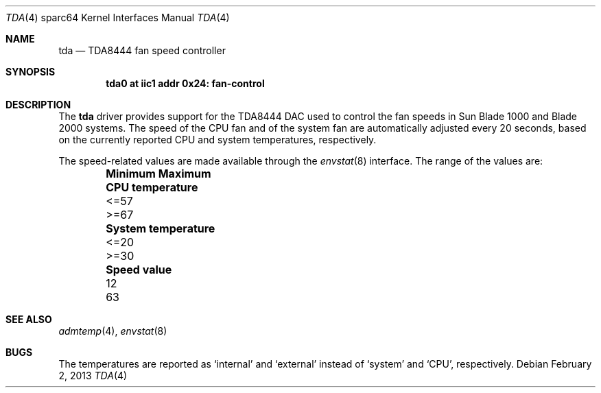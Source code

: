 .\"	$NetBSD: tda.4,v 1.1 2013/02/02 21:55:28 jdc Exp $
.\"
.\" Copyright (c) 2013 The NetBSD Foundation, Inc.
.\" All rights reserved.
.\"
.\" This code is derived from software contributed to The NetBSD Foundation
.\" by Julian Coleman
.\"
.\" Redistribution and use in source and binary forms, with or without
.\" modification, are permitted provided that the following conditions
.\" are met:
.\" 1. Redistributions of source code must retain the above copyright
.\"    notice, this list of conditions and the following disclaimer.
.\" 2. Redistributions in binary form must reproduce the above copyright
.\"    notice, this list of conditions and the following disclaimer in the
.\"    documentation and/or other materials provided with the distribution.
.\"
.\" THIS SOFTWARE IS PROVIDED BY THE NETBSD FOUNDATION, INC. AND CONTRIBUTORS
.\" ``AS IS'' AND ANY EXPRESS OR IMPLIED WARRANTIES, INCLUDING, BUT NOT LIMITED
.\" TO, THE IMPLIED WARRANTIES OF MERCHANTABILITY AND FITNESS FOR A PARTICULAR
.\" PURPOSE ARE DISCLAIMED.  IN NO EVENT SHALL THE FOUNDATION OR CONTRIBUTORS
.\" BE LIABLE FOR ANY DIRECT, INDIRECT, INCIDENTAL, SPECIAL, EXEMPLARY, OR
.\" CONSEQUENTIAL DAMAGES (INCLUDING, BUT NOT LIMITED TO, PROCUREMENT OF
.\" SUBSTITUTE GOODS OR SERVICES; LOSS OF USE, DATA, OR PROFITS; OR BUSINESS
.\" INTERRUPTION) HOWEVER CAUSED AND ON ANY THEORY OF LIABILITY, WHETHER IN
.\" CONTRACT, STRICT LIABILITY, OR TORT (INCLUDING NEGLIGENCE OR OTHERWISE)
.\" ARISING IN ANY WAY OUT OF THE USE OF THIS SOFTWARE, EVEN IF ADVISED OF THE
.\" POSSIBILITY OF SUCH DAMAGE.
.\"
.Dd February 2, 2013
.Dt TDA 4 sparc64
.Os
.Sh NAME
.Nm tda
.Nd TDA8444 fan speed controller
.Sh SYNOPSIS
.Cd "tda0 at iic1 addr 0x24: fan-control"
.Sh DESCRIPTION
The
.Nm
driver provides support for the TDA8444 DAC used to control the fan speeds
in Sun Blade 1000 and Blade 2000 systems.
The speed of the CPU fan and of the system fan are automatically adjusted
every 20 seconds, based on the currently reported CPU and system
temperatures, respectively.
.Pp
The speed-related values are made available through the
.Xr envstat 8
interface.
The range of the values are:
.Bl -column -offset indent ".Sy System temperature" ".Sy Minimum" ".Sy Maximum"
.It Sy  Ta Sy Minimum Sy Maximum
.It Li CPU temperature Ta <=57 Ta >=67
.It Li System temperature Ta <=20 Ta >=30
.It Li Speed value Ta 12 Ta 63
.El
.Sh SEE ALSO
.Xr admtemp 4 ,
.Xr envstat 8
.Sh BUGS
The temperatures are reported as
.Sq internal
and
.Sq external
instead of
.Sq system
and
.Sq CPU ,
respectively.

